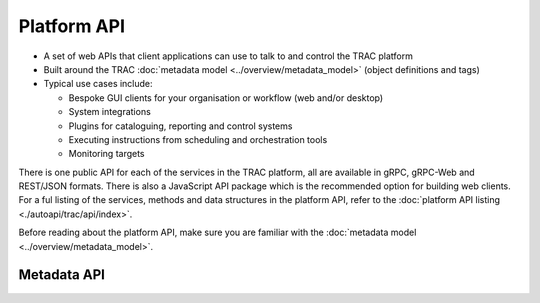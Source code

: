 
Platform API
============

* A set of web APIs that client applications can use to talk to and control the TRAC platform
* Built around the TRAC :doc:`metadata model <../overview/metadata_model>` (object definitions and tags)
* Typical use cases include:

  - Bespoke GUI clients for your organisation or workflow (web and/or desktop)
  - System integrations
  - Plugins for cataloguing, reporting and control systems
  - Executing instructions from scheduling and orchestration tools
  - Monitoring targets

There is one public API for each of the services in the TRAC platform, all are available in gRPC, gRPC-Web and
REST/JSON formats. There is also a JavaScript API package which is the recommended option for building web clients.
For a ful listing of the services, methods and data structures in the platform API, refer to the
:doc:`platform API listing <./autoapi/trac/api/index>`.

Before reading about the platform API, make sure you are familiar with the
:doc:`metadata model <../overview/metadata_model>`.

Metadata API
------------

.. autoapiclass:: trac.api.TracMetadataApi
    :noindex:
